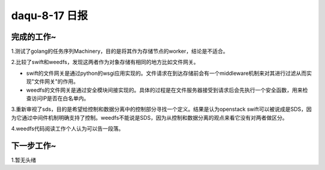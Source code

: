 daqu-8-17 日报
==================

完成的工作~
-----------

1.测试了golang的任务序列Machinery，目的是将其作为存储节点的worker，结论是不适合。

2.比较了swift和weedfs，发现这两者作为对象存储有相同的地方比如文件网关。

-  swift的文件网关是通过python的wsgi应用实现的。文件请求在到达存储前会有一个middleware机制来对其进行过滤从而实现"文件网关"的作用。
-  weedfs的文件网关是通过安全模块间接实现的。具体的过程是在文件服务器接受到请求后会先执行一个安全函数，用来检查访问IP是否在白名单内。

3.重新审视了sds，目的是希望给控制和数据分离中的控制部分寻找一个定义。结果是认为openstack
swift可以被说成是SDS，因为它通过中间件机制明确支持了控制。weedfs不能说是SDS，因为从控制和数据分离的观点来看它没有对两者做区分。

4.weedfs代码阅读工作个人认为可以告一段落。

下一步工作~
-----------

1.暂无头绪
